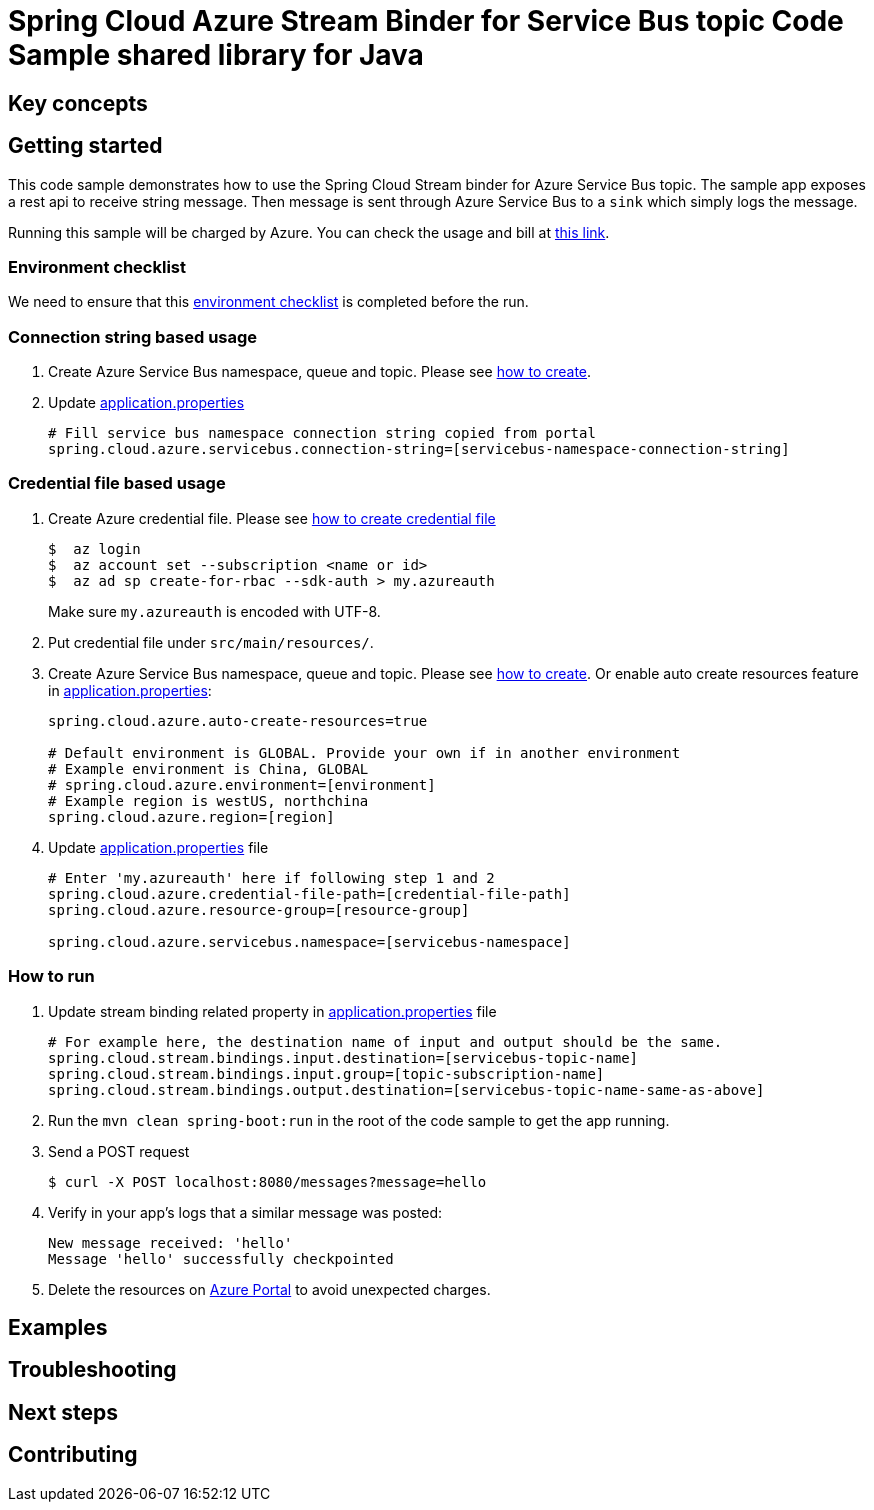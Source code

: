 :ready-to-run-checklist: https://github.com/Azure/azure-sdk-for-java/blob/master/sdk/spring/azure-spring-boot-samples/README.md#ready-to-run-checklist

= Spring Cloud Azure Stream Binder for Service Bus topic Code Sample shared library for Java

== Key concepts
== Getting started

This code sample demonstrates how to use the Spring Cloud Stream binder for Azure Service Bus topic.
The sample app exposes a rest api to receive string message.
Then message is sent through Azure Service Bus to a `sink` which simply logs the message.

Running this sample will be charged by Azure.
You can check the usage and bill at https://azure.microsoft.com/en-us/account/[this link].

=== Environment checklist
We need to ensure that this {ready-to-run-checklist}[environment checklist] is completed before the run.

=== Connection string based usage

1. Create Azure Service Bus namespace, queue and topic.
Please see https://docs.microsoft.com/en-us/azure/service-bus-messaging/service-bus-create-namespace-portal[how to create].

2. Update link:src/main/resources/application.properties[application.properties]

+
....
# Fill service bus namespace connection string copied from portal
spring.cloud.azure.servicebus.connection-string=[servicebus-namespace-connection-string]
....

=== Credential file based usage

1. Create Azure credential file.
Please see https://github.com/Azure/azure-libraries-for-java/blob/master/AUTH.md[how
to create credential file]
+
....
$  az login
$  az account set --subscription <name or id>
$  az ad sp create-for-rbac --sdk-auth > my.azureauth
....
+
Make sure `my.azureauth` is encoded with UTF-8.

2. Put credential file under `src/main/resources/`.

3. Create Azure Service Bus namespace, queue and topic.
Please see https://docs.microsoft.com/en-us/azure/service-bus-messaging/service-bus-create-namespace-portal[how to create].
Or enable auto create resources feature in link:src/main/resources/application.properties[application.properties]:
+
....
spring.cloud.azure.auto-create-resources=true

# Default environment is GLOBAL. Provide your own if in another environment
# Example environment is China, GLOBAL
# spring.cloud.azure.environment=[environment]
# Example region is westUS, northchina
spring.cloud.azure.region=[region]
....

4. Update link:src/main/resources/application.properties[application.properties] file
+
....
# Enter 'my.azureauth' here if following step 1 and 2
spring.cloud.azure.credential-file-path=[credential-file-path]
spring.cloud.azure.resource-group=[resource-group]

spring.cloud.azure.servicebus.namespace=[servicebus-namespace]
....

=== How to run
1. Update stream binding related property in link:src/main/resources/application.properties[application.properties] file
+
....

# For example here, the destination name of input and output should be the same.
spring.cloud.stream.bindings.input.destination=[servicebus-topic-name]
spring.cloud.stream.bindings.input.group=[topic-subscription-name]
spring.cloud.stream.bindings.output.destination=[servicebus-topic-name-same-as-above]
....
+

2. Run the `mvn clean spring-boot:run` in the root of the code sample to get the app running.

3. Send a POST request
+
....
$ curl -X POST localhost:8080/messages?message=hello
....

4. Verify in your app's logs that a similar message was posted:
+
....
New message received: 'hello'
Message 'hello' successfully checkpointed
....

5. Delete the resources on http://ms.portal.azure.com/[Azure Portal] to avoid unexpected charges.

== Examples
== Troubleshooting
== Next steps
== Contributing
